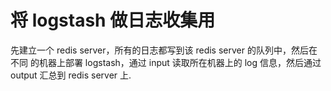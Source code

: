 * 将 logstash 做日志收集用
  先建立一个 redis server，所有的日志都写到该 redis server 的队列中，然后在不同
  的机器上部署 logstash，通过 input 读取所在机器上的 log 信息，然后通过 output
  汇总到 redis server 上. 
